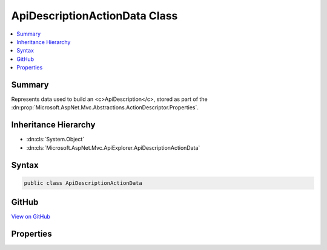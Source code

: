 

ApiDescriptionActionData Class
==============================



.. contents:: 
   :local:



Summary
-------

Represents data used to build an <c>ApiDescription</c>, stored as part of the 
:dn:prop:`Microsoft.AspNet.Mvc.Abstractions.ActionDescriptor.Properties`\.





Inheritance Hierarchy
---------------------


* :dn:cls:`System.Object`
* :dn:cls:`Microsoft.AspNet.Mvc.ApiExplorer.ApiDescriptionActionData`








Syntax
------

.. code-block:: csharp

   public class ApiDescriptionActionData





GitHub
------

`View on GitHub <https://github.com/aspnet/apidocs/blob/master/aspnet/mvc/src/Microsoft.AspNet.Mvc.Core/ApiExplorer/ApiDescriptionActionData.cs>`_





.. dn:class:: Microsoft.AspNet.Mvc.ApiExplorer.ApiDescriptionActionData

Properties
----------

.. dn:class:: Microsoft.AspNet.Mvc.ApiExplorer.ApiDescriptionActionData
    :noindex:
    :hidden:

    
    .. dn:property:: Microsoft.AspNet.Mvc.ApiExplorer.ApiDescriptionActionData.GroupName
    
        
    
        The <c>ApiDescription.GroupName</c> of <c>ApiDescription</c> objects for the associated
        action.
    
        
        :rtype: System.String
    
        
        .. code-block:: csharp
    
           public string GroupName { get; set; }
    

